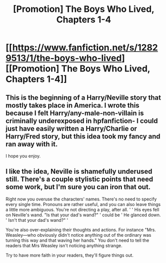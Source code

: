 #+TITLE: [Promotion] The Boys Who Lived, Chapters 1-4

* [[https://www.fanfiction.net/s/12829513/1/the-boys-who-lived][[Promotion] The Boys Who Lived, Chapters 1-4]]
:PROPERTIES:
:Author: Seeker0fTruth
:Score: 0
:DateUnix: 1518226740.0
:DateShort: 2018-Feb-10
:FlairText: Promotion
:END:

** This is the beginning of a Harry/Neville story that mostly takes place in America. I wrote this because I felt Harry/any-male-non-villain is criminally underexposed in hpfanfiction- I could just have easily written a Harry/Charlie or Harry/Fred story, but this idea took my fancy and ran away with it.

I hope you enjoy.
:PROPERTIES:
:Author: Seeker0fTruth
:Score: 2
:DateUnix: 1518227069.0
:DateShort: 2018-Feb-10
:END:


** I like the idea, Neville is shamefully underused still. There's a couple stylistic points that need some work, but I'm sure you can iron that out.

Right now you overuse the characters' names. There's no need to specify every single time. Pronouns are rather useful, and you can also leave things a little more ambiguous. You're not directing a play, after all. ' ' His eyes fell on Neville's wand. "Is that your dad's wand?" ' could be ' He glanced down. ' Isn't that your dad's wand?" '

You're also over-explaining their thoughts and actions. For instance "Mrs. Weasley---who obviously didn't notice anything out of the ordinary was turning this way and that waving her hands." You don't need to tell the readers that Mrs Weasley isn't noticing anything strange.

Try to have more faith in your readers, they'll figure things out.
:PROPERTIES:
:Author: triflingmatter
:Score: 1
:DateUnix: 1518350873.0
:DateShort: 2018-Feb-11
:END:
